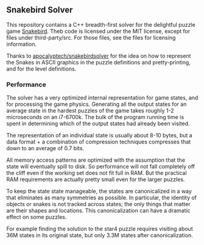 ** Snakebird Solver

This repository contains a C++ breadth-first solver for the delightful
 puzzle game [[http://snakebird.noumenongames.com/][Snakebird]]. Theb
 code is licensed under the MIT license, except for files under
 third-party/src. For those files, see the files for licensing
 information.

Thanks to [[https://github.com/apocalyptech/snakebirdsolver][apocalyptech/snakebirdsolver]] for the idea on how to
represent the Snakes in ASCII graphics in the puzzle definitions and
pretty-printing, and for the level definitions.

*** Performance

The solver has a very optimized internal representation for game
states, and for processing the game physics. Generating all the output
states for an average state in the hardest puzzles of the game takes
roughly 1-2 microseconds on an i7-6700k. The bulk of the program
running time is spent in determining which of the output states had
already been visited. 

The representation of an individual state is usually about 8-10 bytes,
but a data format + a combination of compression techniques compresses
that down to an average of 0.7 bits.

All memory access patterns are optimized with the assumption that the
state will eventually spill to disk. So performance will not fall
completely off the cliff even if the working set does not fit full in
RAM. But the practical RAM requirements are actually pretty small even
for the larger puzzles.

To keep the state state manageable, the states are canonicalized in
a way that eliminates as many symmetries as possible. In particular,
the identity of objects or snakes is not tracked across states; the
only things that matter are their shapes and locations. This
canonicalization can have a dramatic effect on some puzzles.

For example finding the solution to the star4 puzzle requires visiting
about 36M states in its original state, but only 3.3M states after
canonicalization.
